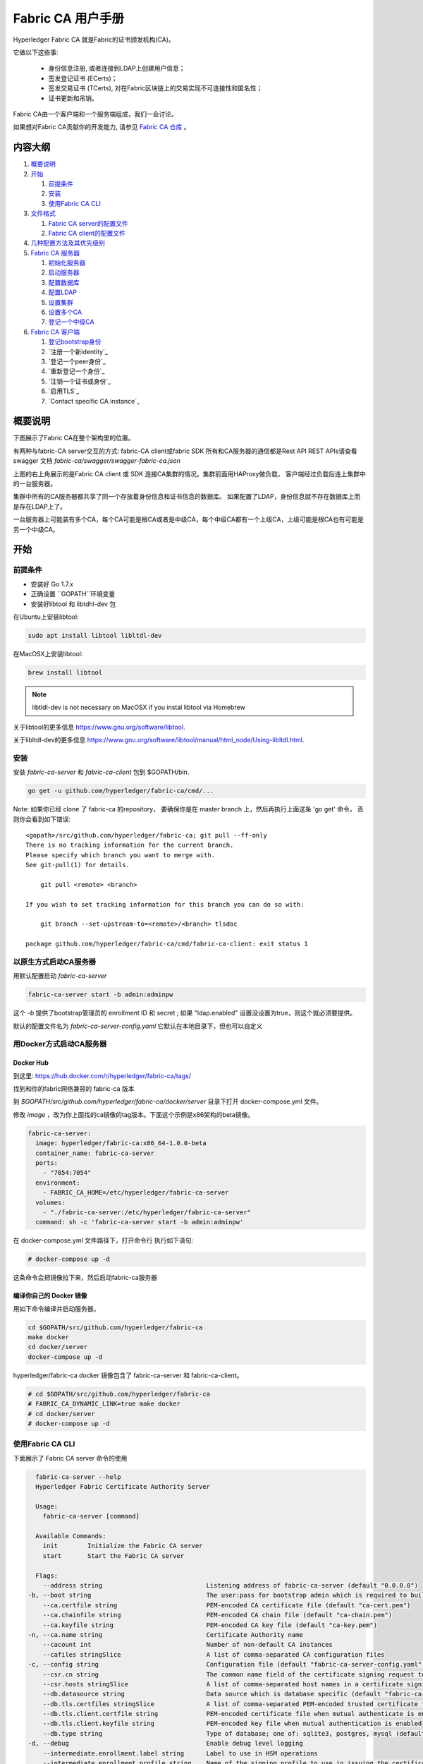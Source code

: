 Fabric CA 用户手册
======================

Hyperledger Fabric CA 就是Fabric的证书颁发机构(CA)。

它做以下这些事:

  * 身份信息注册, 或者连接到LDAP上创建用户信息；
  * 签发登记证书 (ECerts)；
  * 签发交易证书 (TCerts), 对在Fabric区块链上的交易实现不可连接性和匿名性；
  * 证书更新和吊销。

Fabric CA由一个客户端和一个服务端组成，我们一会讨论。

如果想对Fabric CA贡献你的开发能力, 请参见
`Fabric CA 仓库 <https://github.com/hyperledger/fabric-ca>`__ 。


.. _Back to Top:

内容大纲
-----------------

1. `概要说明`_

2. `开始`_

   1. `前提条件`_
   2. `安装`_
   3. `使用Fabric CA CLI`_

3. `文件格式`_

   1. `Fabric CA server的配置文件`_
   2. `Fabric CA client的配置文件`_

4. `几种配置方法及其优先级别`_

5. `Fabric CA 服务器`_

   1. `初始化服务器`_
   2. `启动服务器`_
   3. `配置数据库`_
   4. `配置LDAP`_
   5. `设置集群`_
   6. `设置多个CA`_
   7. `登记一个中级CA`_

6. `Fabric CA 客户端`_

   1. `登记bootstrap身份`_
   2. `注册一个新identity`_
   3. `登记一个peer身份`_
   4. `重新登记一个身份`_
   5. `注销一个证书或身份`_
   6. `启用TLS`_
   7. `Contact specific CA instance`_

概要说明
--------

下图展示了Fabric CA在整个架构里的位置。

.. image:: ./images/fabric-ca.png

有两种与fabric-CA server交互的方式:
fabric-CA client或fabric SDK
所有和CA服务器的通信都是Rest API
REST APIs请查看swagger 文档 `fabric-ca/swagger/swagger-fabric-ca.json` 

上图的右上角展示的是Fabric CA client 或 SDK 连接CA集群的情况。集群前面用HAProxy做负载，
客户端经过负载后连上集群中的一台服务器。

集群中所有的CA服务器都共享了同一个存放着身份信息和证书信息的数据库。
如果配置了LDAP，身份信息就不存在数据库上而是存在LDAP上了。

一台服务器上可能装有多个CA，每个CA可能是根CA或者是中级CA，每个中级CA都有一个上级CA，上级可能是根CA也有可能是另一个中级CA。

开始
---------------

前提条件
~~~~~~~~~~~~~~~

-  安装好 Go 1.7.x 
-  正确设置 ``GOPATH``环境变量 
-  安装好libtool 和 libtdhl-dev 包

在Ubuntu上安装libtool:

.. code:: bash

   sudo apt install libtool libltdl-dev

在MacOSX上安装libtool:

.. code:: bash

   brew install libtool

.. note:: libtldl-dev is not necessary on MacOSX if you instal
          libtool via Homebrew

关于libtool的更多信息 https://www.gnu.org/software/libtool.

关于libltdl-dev的更多信息 https://www.gnu.org/software/libtool/manual/html_node/Using-libltdl.html.

安装
~~~~~~~

安装 `fabric-ca-server` 和 `fabric-ca-client` 包到 $GOPATH/bin.

.. code:: bash

    go get -u github.com/hyperledger/fabric-ca/cmd/...

Note: 如果你已经 clone 了 fabric-ca 的repository， 要确保你是在
master branch 上，然后再执行上面这条 'go get' 命令， 否则你会看到如下错误:

::

    <gopath>/src/github.com/hyperledger/fabric-ca; git pull --ff-only
    There is no tracking information for the current branch.
    Please specify which branch you want to merge with.
    See git-pull(1) for details.

        git pull <remote> <branch>

    If you wish to set tracking information for this branch you can do so with:

        git branch --set-upstream-to=<remote>/<branch> tlsdoc

    package github.com/hyperledger/fabric-ca/cmd/fabric-ca-client: exit status 1

以原生方式启动CA服务器
~~~~~~~~~~~~~~~~~~~~~

用默认配置启动 `fabric-ca-server` 

.. code:: bash

    fabric-ca-server start -b admin:adminpw

这个 `-b` 提供了bootstrap管理员的 enrollment ID 和 secret ; 如果 "ldap.enabled" 设置没设置为true，则这个就必须要提供。

默认的配置文件名为 `fabric-ca-server-config.yaml`
它默认在本地目录下，但也可以自定义

用Docker方式启动CA服务器
~~~~~~~~~~~~~~~~~~~~~~~

Docker Hub
^^^^^^^^^^^^

到这里: https://hub.docker.com/r/hyperledger/fabric-ca/tags/

找到和你的fabric网络兼容的 fabric-ca 版本

到 `$GOPATH/src/github.com/hyperledger/fabric-ca/docker/server`
目录下打开 docker-compose.yml 文件。

修改 `image` ，改为你上面找的ca镜像的tag版本。下面这个示例是x86架构的beta镜像。

.. code:: yaml

    fabric-ca-server:
      image: hyperledger/fabric-ca:x86_64-1.0.0-beta
      container_name: fabric-ca-server
      ports:
        - "7054:7054"
      environment:
        - FABRIC_CA_HOME=/etc/hyperledger/fabric-ca-server
      volumes:
        - "./fabric-ca-server:/etc/hyperledger/fabric-ca-server"
      command: sh -c 'fabric-ca-server start -b admin:adminpw'

在 docker-compose.yml 文件路径下，打开命令行
执行如下语句:

.. code:: bash

    # docker-compose up -d

这条命令会把镜像拉下来，然后启动fabric-ca服务器

编译你自己的 Docker 镜像
^^^^^^^^^^^^^^^^^^^^^^^^^^^^^^^

用如下命令编译并启动服务器。

.. code:: bash

    cd $GOPATH/src/github.com/hyperledger/fabric-ca
    make docker
    cd docker/server
    docker-compose up -d

hyperledger/fabric-ca docker 镜像包含了 fabric-ca-server 和 fabric-ca-client。

.. code:: bash

    # cd $GOPATH/src/github.com/hyperledger/fabric-ca
    # FABRIC_CA_DYNAMIC_LINK=true make docker
    # cd docker/server
    # docker-compose up -d

使用Fabric CA CLI
~~~~~~~~~~~~~~~~~~~~~~~~~~~

下面展示了 Fabric CA server 命令的使用

.. code:: bash

    fabric-ca-server --help
    Hyperledger Fabric Certificate Authority Server

    Usage:
      fabric-ca-server [command]

    Available Commands:
      init        Initialize the Fabric CA server
      start       Start the Fabric CA server

    Flags:
      --address string                            Listening address of fabric-ca-server (default "0.0.0.0")
  -b, --boot string                               The user:pass for bootstrap admin which is required to build default config file
      --ca.certfile string                        PEM-encoded CA certificate file (default "ca-cert.pem")
      --ca.chainfile string                       PEM-encoded CA chain file (default "ca-chain.pem")
      --ca.keyfile string                         PEM-encoded CA key file (default "ca-key.pem")
  -n, --ca.name string                            Certificate Authority name
      --cacount int                               Number of non-default CA instances
      --cafiles stringSlice                       A list of comma-separated CA configuration files
  -c, --config string                             Configuration file (default "fabric-ca-server-config.yaml")
      --csr.cn string                             The common name field of the certificate signing request to a parent fabric-ca-server
      --csr.hosts stringSlice                     A list of comma-separated host names in a certificate signing request to a parent fabric-ca-server
      --db.datasource string                      Data source which is database specific (default "fabric-ca-server.db")
      --db.tls.certfiles stringSlice              A list of comma-separated PEM-encoded trusted certificate files (e.g. root1.pem,root2.pem)
      --db.tls.client.certfile string             PEM-encoded certificate file when mutual authenticate is enabled
      --db.tls.client.keyfile string              PEM-encoded key file when mutual authentication is enabled
      --db.type string                            Type of database; one of: sqlite3, postgres, mysql (default "sqlite3")
  -d, --debug                                     Enable debug level logging
      --intermediate.enrollment.label string      Label to use in HSM operations
      --intermediate.enrollment.profile string    Name of the signing profile to use in issuing the certificate
      --intermediate.parentserver.caname string   Name of the CA to connect to on fabric-ca-serve
  -u, --intermediate.parentserver.url string      URL of the parent fabric-ca-server (e.g. http://<username>:<password>@<address>:<port)
      --intermediate.tls.certfiles stringSlice    A list of comma-separated PEM-encoded trusted certificate files (e.g. root1.pem,root2.pem)
      --intermediate.tls.client.certfile string   PEM-encoded certificate file when mutual authenticate is enabled
      --intermediate.tls.client.keyfile string    PEM-encoded key file when mutual authentication is enabled
      --ldap.enabled                              Enable the LDAP client for authentication and attributes
      --ldap.groupfilter string                   The LDAP group filter for a single affiliation group (default "(memberUid=%s)")
      --ldap.tls.certfiles stringSlice            A list of comma-separated PEM-encoded trusted certificate files (e.g. root1.pem,root2.pem)
      --ldap.tls.client.certfile string           PEM-encoded certificate file when mutual authenticate is enabled
      --ldap.tls.client.keyfile string            PEM-encoded key file when mutual authentication is enabled
      --ldap.url string                           LDAP client URL of form ldap://adminDN:adminPassword@host[:port]/base
      --ldap.userfilter string                    The LDAP user filter to use when searching for users (default "(uid=%s)")
  -p, --port int                                  Listening port of fabric-ca-server (default 7054)
      --registry.maxenrollments int               Maximum number of enrollments; valid if LDAP not enabled
      --tls.certfile string                       PEM-encoded TLS certificate file for server's listening port (default "ca-cert.pem")
      --tls.clientauth.certfiles stringSlice      A list of comma-separated PEM-encoded trusted certificate files (e.g. root1.pem,root2.pem)
      --tls.clientauth.type string                Policy the server will follow for TLS Client Authentication. (default "noclientcert")
      --tls.enabled                               Enable TLS on the listening port
      --tls.keyfile string                        PEM-encoded TLS key for server's listening port (default "ca-key.pem")

    Use "fabric-ca-server [command] --help" for more information about a command.

以下展示了 Fabric CA client 命令的使用方法:

.. code:: bash

    fabric-ca-client --help
    Hyperledger Fabric Certificate Authority Client

    Usage:
      fabric-ca-client [command]

    Available Commands:
      enroll      Enroll an identity
      getcacert   Get CA certificate chain
      reenroll    Reenroll an identity
      register    Register an identity
      revoke      Revoke an identity

    Flags:
      --caname string                Name of CA
  -c, --config string                Configuration file (default "/Users/saadkarim/.fabric-ca-client/fabric-ca-client-config.yaml")
      --csr.hosts stringSlice        A list of comma-separated host names in a certificate signing request
      --csr.serialnumber string      The serial number in a certificate signing request, which becomes part of the DN (Distinquished Name)
  -d, --debug                        Enable debug level logging
      --enrollment.label string      Label to use in HSM operations
      --enrollment.profile string    Name of the signing profile to use in issuing the certificate
      --id.affiliation string        The identity's affiliation
      --id.attrs stringSlice         A list of comma-separated attributes of the form <name>=<value> (e.g. foo=foo1,bar=bar1)
      --id.maxenrollments int        The maximum number of times the secret can be reused to enroll.
      --id.name string               Unique name of the identity
      --id.secret string             The enrollment secret for the identity being registered
      --id.type string               Type of identity being registered (e.g. 'peer, app, user')
  -M, --mspdir string                Membership Service Provider directory (default "msp")
  -m, --myhost string                Hostname to include in the certificate signing request during enrollment (default "saads-mbp.raleigh.ibm.com")
  -a, --revoke.aki string            AKI (Authority Key Identifier) of the certificate to be revoked
  -e, --revoke.name string           Identity whose certificates should be revoked
  -r, --revoke.reason string         Reason for revocation
  -s, --revoke.serial string         Serial number of the certificate to be revoked
      --tls.certfiles stringSlice    A list of comma-separated PEM-encoded trusted certificate files (e.g. root1.pem,root2.pem)
      --tls.client.certfile string   PEM-encoded certificate file when mutual authenticate is enabled
      --tls.client.keyfile string    PEM-encoded key file when mutual authentication is enabled
  -u, --url string                   URL of fabric-ca-server (default "http://localhost:7054")

    Use "fabric-ca-client [command] --help" for more information about a command.

.. note:: Note that command line options that are string slices (lists) can be
          specified either by specifying the option with comma-separated list
          elements or by specifying the option multiple times, each with a
          string value that make up the list. For example, to specify
          ``host1`` and ``host2`` for the ``csr.hosts`` option, you can either
          pass ``--csr.hosts 'host1,host2'`` or
          ``--csr.hosts host1 --csr.hosts host2``. When using the former format,
          please make sure there are no space before or after any commas.

`Back to Top`_

文件格式
------------

Fabric CA server的配置文件
~~~~~~~~~~~~~~~~~~~~~~~~~~~~~~~~~~~~~~~~~~~~

默认的配置文件 (如下所示) 是生成在服务器的 home 目录下的 (请见 `Fabric CA Server <#server>`__ 章节).

.. code:: yaml

    # Server's listening port (default: 7054)
    port: 7054

    # Enables debug logging (default: false)
    debug: false

    #############################################################################
    #  TLS section for the server's listening port
    #
    #  The following types are supported for client authentication: NoClientCert,
    #  RequestClientCert, RequireAnyClientCert, VerifyClientCertIfGiven,
    #  and RequireAndVerifyClientCert.
    #
    #  Certfiles is a list of root certificate authorities that the server uses
    #  when verifying client certificates.
    #############################################################################
    tls:
      # Enable TLS (default: false)
      enabled: false
      # TLS for the server's listening port
      certfile: ca-cert.pem
      keyfile: ca-key.pem
      clientauth:
        type: noclientcert
        certfiles:

    #############################################################################
    #  The CA section contains information related to the Certificate Authority
    #  including the name of the CA, which should be unique for all members
    #  of a blockchain network.  It also includes the key and certificate files
    #  used when issuing enrollment certificates (ECerts) and transaction
    #  certificates (TCerts).
    #  The chainfile (if it exists) contains the certificate chain which
    #  should be trusted for this CA, where the 1st in the chain is always the
    #  root CA certificate.
    #############################################################################
    ca:
      # Name of this CA
      name:
      # Key file (default: ca-key.pem)
      keyfile: ca-key.pem
      # Certificate file (default: ca-cert.pem)
      certfile: ca-cert.pem
      # Chain file (default: chain-cert.pem)
      chainfile: ca-chain.pem

    #############################################################################
    #  The registry section controls how the fabric-ca-server does two things:
    #  1) authenticates enrollment requests which contain a username and password
    #     (also known as an enrollment ID and secret).
    #  2) once authenticated, retrieves the identity's attribute names and
    #     values which the fabric-ca-server optionally puts into TCerts
    #     which it issues for transacting on the Hyperledger Fabric blockchain.
    #     These attributes are useful for making access control decisions in
    #     chaincode.
    #  There are two main configuration options:
    #  1) The fabric-ca-server is the registry
    #  2) An LDAP server is the registry, in which case the fabric-ca-server
    #     calls the LDAP server to perform these tasks.
    #############################################################################
    registry:
      # Maximum number of times a password/secret can be reused for enrollment
      # (default: -1, which means there is no limit)
      maxenrollments: -1

      # Contains identity information which is used when LDAP is disabled
      identities:
         - name: <<<ADMIN>>>
           pass: <<<ADMINPW>>>
           type: client
           affiliation: ""
           maxenrollments: -1
           attrs:
              hf.Registrar.Roles: "client,user,peer,validator,auditor"
              hf.Registrar.DelegateRoles: "client,user,validator,auditor"
              hf.Revoker: true
              hf.IntermediateCA: true

    #############################################################################
    #  Database section
    #  Supported types are: "sqlite3", "postgres", and "mysql".
    #  The datasource value depends on the type.
    #  If the type is "sqlite3", the datasource value is a file name to use
    #  as the database store.  Since "sqlite3" is an embedded database, it
    #  may not be used if you want to run the fabric-ca-server in a cluster.
    #  To run the fabric-ca-server in a cluster, you must choose "postgres"
    #  or "mysql".
    #############################################################################
    db:
      type: sqlite3
      datasource: fabric-ca-server.db
      tls:
          enabled: false
          certfiles:
            - db-server-cert.pem
          client:
            certfile: db-client-cert.pem
            keyfile: db-client-key.pem

    #############################################################################
    #  LDAP section
    #  If LDAP is enabled, the fabric-ca-server calls LDAP to:
    #  1) authenticate enrollment ID and secret (i.e. username and password)
    #     for enrollment requests;
    #  2) To retrieve identity attributes
    #############################################################################
    ldap:
       # Enables or disables the LDAP client (default: false)
       enabled: false
       # The URL of the LDAP server
       url: ldap://<adminDN>:<adminPassword>@<host>:<port>/<base>
       tls:
          certfiles:
            - ldap-server-cert.pem
          client:
             certfile: ldap-client-cert.pem
             keyfile: ldap-client-key.pem

    #############################################################################
    #  Affiliation section
    #############################################################################
    affiliations:
       org1:
          - department1
          - department2
       org2:
          - department1

    #############################################################################
    #  Signing section
    #
    #  The "default" subsection is used to sign enrollment certificates;
    #  the default expiration ("expiry" field) is "8760h", which is 1 year in hours.
    #
    #  The "ca" profile subsection is used to sign intermediate CA certificates;
    #  the default expiration ("expiry" field) is "43800h" which is 5 years in hours.
    #  Note that "isca" is true, meaning that it issues a CA certificate.
    #  A maxpathlen of 0 means that the intermediate CA cannot issue other
    #  intermediate CA certificates, though it can still issue end entity certificates.
    #  (See RFC 5280, section 4.2.1.9)
    #############################################################################
    signing:
        default:
          usage:
            - cert sign
          expiry: 8760h
        profiles:
          ca:
             usage:
               - cert sign
             expiry: 43800h
             caconstraint:
               isca: true
               maxpathlen: 0

    ###########################################################################
    #  Certificate Signing Request (CSR) section.
    #  This controls the creation of the root CA certificate.
    #  The expiration for the root CA certificate is configured with the
    #  "ca.expiry" field below, whose default value is "131400h" which is
    #  15 years in hours.
    #  The pathlength field is used to limit CA certificate hierarchy as described
    #  in section 4.2.1.9 of RFC 5280.
    #  Examples:
    #  1) No pathlength value means no limit is requested.
    #  2) pathlength == 1 means a limit of 1 is requested which is the default for
    #     a root CA.  This means the root CA can issue intermediate CA certificates,
    #     but these intermediate CAs may not in turn issue other CA certificates
    #     though they can still issue end entity certificates.
    #  3) pathlength == 0 means a limit of 0 is requested;
    #     this is the default for an intermediate CA, which means it can not issue
    #     CA certificates though it can still issue end entity certificates.
    ###########################################################################
    csr:
       cn: <<<COMMONNAME>>>
       names:
          - C: US
            ST: "North Carolina"
            L:
            O: Hyperledger
            OU: Fabric
       hosts:
         - <<<MYHOST>>>
         - localhost
       ca:
          expiry: 131400h
          pathlength: <<<PATHLENGTH>>>

    #############################################################################
    # BCCSP (BlockChain Crypto Service Provider) section is used to select which
    # crypto library implementation to use
    #############################################################################
    bccsp:
        default: SW
        sw:
            hash: SHA2
            security: 256
            filekeystore:
                # The directory used for the software file-based keystore
                keystore: msp/keystore

    #############################################################################
    # Multi CA section
    #
    # Each Fabric CA server contains one CA by default.  This section is used
    # to configure multiple CAs in a single server.
    #
    # 1) --cacount <number-of-CAs>
    # Automatically generate <number-of-CAs> non-default CAs.  The names of these
    # additional CAs are "ca1", "ca2", ... "caN", where "N" is <number-of-CAs>
    # This is particularly useful in a development environment to quickly set up
    # multiple CAs.
    #
    # 2) --cafiles <CA-config-files>
    # For each CA config file in the list, generate a separate signing CA.  Each CA
    # config file in this list MAY contain all of the same elements as are found in
    # the server config file except port, debug, and tls sections.
    #
    # Examples:
    # fabric-ca-server start -b admin:adminpw --cacount 2
    #
    # fabric-ca-server start -b admin:adminpw --cafiles ca/ca1/fabric-ca-server-config.yaml
    # --cafiles ca/ca2/fabric-ca-server-config.yaml
    #
    #############################################################################

    cacount:

    cafiles:

    #############################################################################
    # Intermediate CA section
    #
    # The relationship between servers and CAs is as follows:
    #   1) A single server process may contain or function as one or more CAs.
    #      This is configured by the "Multi CA section" above.
    #   2) Each CA is either a root CA or an intermediate CA.
    #   3) Each intermediate CA has a parent CA which is either a root CA or another intermediate CA.
    #
    # This section pertains to configuration of #2 and #3.
    # If the "intermediate.parentserver.url" property is set,
    # then this is an intermediate CA with the specified parent
    # CA.
    #
    # parentserver section
    #    url - The URL of the parent server
    #    caname - Name of the CA to enroll within the server
    #
    # enrollment section used to enroll intermediate CA with parent CA
    #    profile - Name of the signing profile to use in issuing the certificate
    #    label - Label to use in HSM operations
    #
    # tls section for secure socket connection
    #   certfiles - PEM-encoded list of trusted root certificate files
    #   client:
    #     certfile - PEM-encoded certificate file for when client authentication
    #     is enabled on server
    #     keyfile - PEM-encoded key file for when client authentication
    #     is enabled on server
    #############################################################################
    intermediate:
      parentserver:
        url:
        caname:

      enrollment:
        hosts:
        profile:
        label:

      tls:
        certfiles:
        client:
          certfile:
          keyfile:

Fabric CA client的配置文件
~~~~~~~~~~~~~~~~~~~~~~~~~~~~~~~~~~~~~~~~~~~~

以下默认配置文件生成在 client的home 目录下 (请见 `Fabric CA Client <#client>`__ 章节).

.. code:: yaml

    #############################################################################
    # Client Configuration
    #############################################################################

    # URL of the Fabric CA server (default: http://localhost:7054)
    URL: http://localhost:7054

    # Membership Service Provider (MSP) directory
    # When the client is used to enroll a peer or an orderer, this field must be
    # set to the MSP directory of the peer/orderer
    MSPDir:

    #############################################################################
    #    TLS section for secure socket connection
    #############################################################################
    tls:
      # Enable TLS (default: false)
      enabled: false
      certfiles:
      client:
        certfile:
        keyfile:

    #############################################################################
    #  Certificate Signing Request section for generating the CSR for
    #  an enrollment certificate (ECert)
    #############################################################################
    csr:
      cn: <<<ENROLLMENT_ID>>>
      names:
        - C: US
          ST: North Carolina
          L:
          O: Hyperledger
          OU: Fabric
      hosts:
       - <<<MYHOST>>>
      ca:
        pathlen:
        pathlenzero:
        expiry:

    #############################################################################
    #  Registration section used to register a new identity with Fabric CA server
    #############################################################################
    id:
      name:
      type:
      affiliation:
      attributes:
        - name:
          value:

    #############################################################################
    #  Enrollment section used to enroll an identity with Fabric CA server
    #############################################################################
    enrollment:
      profile:
      label:

    # Name of the CA to connect to within the fabric-ca server
    caname:

大吉注：
client配置文件主要包括如下内容：
- MSPDir：设置要enroll的peer/orderer的MSP文件夹
- csr：为一个ECert生成一个CSR
- registration section（id）：register一个新的identity
- enrollment section（enrollment）：enroll一个identity
- caname：连接的ca的名字

`Back to Top`_

几种配置方法及其优先级别
---------------------------------

Fabric CA 有三种对配置进行设置的方法（优先级由大到小）： :

  1. CLI 参数
  2. 环境变量
  3. 配置文件

以下内容中，我们将演示如何改配置文件，但是配置文件的设置会被环境变量及CLI参数覆盖。

如下是client的配置文件:

.. code:: yaml

    tls:
      # Enable TLS (default: false)
      enabled: false

      # TLS for the client's listenting port (default: false)
      certfiles:
      client:
        certfile: cert.pem
        keyfile:

下面的环境变量将会覆盖上面的配置:

.. code:: bash

  export FABRIC_CA_CLIENT_TLS_CLIENT_CERTFILE=cert2.pem

下面这个CLI参数能覆盖配置文件和环境变量：

.. code:: bash

  fabric-ca-client enroll --tls.client.certfile cert3.pem

fabric-ca-server服务器也一样， 只不过环境变量名不是以
``FABIRC_CA_CLIENT`` 开头,而是
``FABRIC_CA_SERVER`` 。

.. _server:


一句话解释文件路径
--------------------

CA服务器端或客户端配置文件中，所有文件属性都可设置为绝对或相对路径。

相对路径是相对于配置文件所在目录。比如, 如果配置文件在
``~/config`` 目录下，下面这个配置信息里的 ``root.pem`` 就应该在 ``~/config``
目录下， ``cert.pem`` 文件则在 ``~/config/certs`` 目录下，
``key.pem`` 文件在 ``/abs/path`` 目录下。

.. code:: yaml

    tls:
      enabled: true
      certfiles:
        - root.pem
      client:
        certfile: certs/cert.pem
        keyfile: /abs/path/key.pem



Fabric CA 服务器
----------------

这一节讲的是CA服务器。

在启动服务器前要先初始化它。这个过程会产生一份默认的配置文件，然后你可以review，修改。

Fabric CA服务器的home目录是这样决定的:
  - 如果设置了 ``FABRIC_CA_SERVER_HOME`` 环境变量, 则就取它的值
  - 否则就取 ``FABRIC_CA_HOME`` 的值
  - 否则就取 ``CA_CFG_PATH`` 的值
  - 否则就用当前的工作目录
  
这个章节的剩余部分, 我们假设你已经设置了环境变量 ``FABRIC_CA_HOME`` 为
``$HOME/fabric-ca/server``。

下面的指令假设你已经将配置文件放在了服务器的home目录下.

.. _initialize:

初始化服务器
~~~~~~~~~~~~~~~~~~~~~~~

用以下语句初始化CA服务器:

.. code:: bash

    fabric-ca-server init -b admin:adminpw

当LDAP被禁用时，就必须要有这个 ``-b`` (代表“启动身份”bootstrap identity) 选项。 启动服务器必须要有启动身份; 这个身份就是管理员身份。

配置文件里可以配置证书签名请求 (CSR)域
以下就是一个CSR域的示例。

.. _csr-fields:

.. code:: yaml

   cn: fabric-ca-server
   names:
      - C: US
        ST: "North Carolina"
        L:
        O: Hyperledger
        OU: Fabric
   hosts:
     - host1.example.com
     - localhost
   ca:
      expiry: 131400h
      pathlength: 1


以上所有字段都对应了X.509证书的字段，即调用 ``fabric-ca-server init`` 生成的证书字段。
这个CSR的域设置效果等同于配置中的 ``ca.certfile`` 和 ``ca.keyfile`` 两个配置域的组合。
（大吉注：配置了CSR域就是用这些信息自己给自己签名，ca.certfile和ca.keyfile是用这两个文件自签名） 
字段解释如下:

  -  **cn** 证书名Common Name
  -  **O** 组织名organization name
  -  **OU** 组织单元organizational unit
  -  **L** 位置location or city
  -  **ST** 州state
  -  **C** 国家country

如果要配置CSR，就要把 ``ca.certfile`` 和 ``ca-keyfile`` 对应的文件删了。（官方默认是ca-cert.pem和ca-key.pem）
然后重新运行一下 ``fabric-ca-server init -b admin:adminpw``

 ``fabric-ca-server init`` 命令会生成一个自签名证书除非你设置了 ``-u <parent-fabric-ca-server-URL>`` 选项。
如果指定了 ``-u`` 则CA证书将由上级CA签发。
为了得到上级Fabric CA 服务器认证，URL格式必须是以 ``<scheme>://<enrollmentID>:<secret>@<host>:<port>``， 其中
<enrollmentID> 和 <secret> 指代了一个 'hf.IntermediateCA'为true（大吉注：即可登记中间服务器）的身份。
命令 ``fabric-ca-server init`` 会生成一个默认文件 **fabric-ca-server-config.yaml** 到home目录下。

如果你要指定 CA 签名证书 和 key 文件，
你就得把文件放到 ``ca.certfile`` 和 ``ca.keyfile`` 的指定路径下。
文件必须是PEM格式且不可加密。
CA签名证书必须以 ``-----BEGIN CERTIFICATE-----`` 开头。
key 文件必须以 ``-----BEGIN PRIVATE KEY-----`` 开头，而不是
``-----BEGIN ENCRYPTED PRIVATE KEY-----``。

算法和key长度

CSR 域能自定义支持椭圆曲线算法(ECDSA)的 X.509 证书和key。 
以下是一个示例实现了椭圆曲线数字签名算法(ECDSA) ，曲线是 ``prime256v1`` 签名算法是
``ecdsa-with-SHA256``:

.. code:: yaml

    key:
       algo: ecdsa
       size: 256

按自己的安全级别指定算法和key长度。

椭圆曲线 (ECDSA) 提供以下 key 长度选项:

+--------+--------------+-----------------------+
| 长度   | 曲线标识符   |     签名算法          |
+========+==============+=======================+
| 256    | prime256v1   | ecdsa-with-SHA256     |
+--------+--------------+-----------------------+
| 384    | secp384r1    | ecdsa-with-SHA384     |
+--------+--------------+-----------------------+
| 521    | secp521r1    | ecdsa-with-SHA512     |
+--------+--------------+-----------------------+

启动服务器
~~~~~~~~~~~~~~~~~~~

用以下命令启动CA服务器:

.. code:: bash

    fabric-ca-server start -b <admin>:<adminpw>

第一次启动时，如果服务器未初始化，则会先进行初始化。在初始化期间，如果发现
ca-cert.pem 和 ca-key.pem 不存在，则会先生成，如果配置文件不存在也会生成默认的配置文件。
查看 `初始化服务器 <#initialize>`__ 章节.

除非你用的是LDAP，否则你必须要先有一个预先注册好的bootstrap身份信息用来注册和登记其他身份信息。
用 ``-b`` 选项来指定bootstrap身份。

如果要让服务器监听 ``https`` 而不是 ``http``，则需要设置 ``tls.enabled`` 为 ``true``。

要限制同一个 secret (或 password) 的登记使用次数，需要给 ``registry.maxenrollments`` 配置项设置一个值。
如果设置为1, 则每个 enrollment ID只能被登记一次，如果设置为 -1, 则secret的登记使用次数不做限制。
默认值是-1。 如果设置为0, 则所有的身份或者是注册进来的身份都不能被登记了。

启动后，CA服务器监听端口是 7054。

你可以跳到 `客户端 <#fabric-ca-client>`__ 章节如果你不想把CA服务器配置为集群或者使用LDAP.

配置数据库
~~~~~~~~~~~~~~~~~~~~~~~~


这一章节描述如何配置CA服务器连接PostgreSQL或者MySQL数据库。
默认的数据库是SQLite，默认的数据库文件是home目录下的 ``fabric-ca-server.db``。 

如果你不关心如何配置CA服务器集群，你也可以跳过这一章。

PostgreSQL
^^^^^^^^^^

以下是PostgreSQL的配置示例，具体请参考:
https://www.postgresql.org/docs/current/static/sql-syntax-lexical.html#SQL-SYNTAX-IDENTIFIERS

.. code:: yaml

    db:
      type: postgres
      datasource: host=localhost port=5432 user=Username password=Password dbname=fabric_ca sslmode=verify-full

*sslmode* 指定了 SSL模式。 以下是各SSL模式说明:

|

+----------------+----------------+
| 模式名         | 描述           |
+================+================+
| disable        | 不启用SSL      |
+----------------+----------------+
| require        | 永远启用SSL，  |
|                | 不校验数据库   | 
|                | 服务端证书     |
+----------------+----------------+
| verify-ca      | 永远启用SSL，  |
|                | 校验数据库     |
|                | 服务端证书，   |
|                | 看其是否是由   |
|                | 可信CA签发的。 |
|                |                |
+----------------+----------------+
| verify-full    | 和             |
|                | verify-ca 类似 |
|                | ，同样校验     |
|                | 数据库服务端   |
|                | 证书，并且     |
|                | 服务端的       |
|                | hostname必须   |
|                | 与证书里的     |
|                | hostname一致。 |
+----------------+----------------+

|

若你要使用TLS，需要在配置文件中指定 ``db.tls`` 域， 若启用客户端校验, 
需在 ``db.tls.client`` 域指定客户端证书和客户端key文件（私钥）。
以下是 ``db.tls`` 域的配置示例:

.. code:: yaml

    db:
      ...
      tls:
          enabled: true
          certfiles:
            - db-server-cert.pem
          client:
                certfile: db-client-cert.pem
                keyfile: db-client-key.pem

| **certfiles** - PEM格式的可信根证书列表.
| **certfile** 和 **keyfile** - PEM格式的证书和key文件，用于CA服务器与PostgreSQL的通信。

PostgreSQL SSL 配置
"""""""""""""""""""""""""""""

**PostgreSQL 服务器SSL的基础配置步骤:**

1. 在postgresql.conf, 去掉SSL的注释并设置为 "on" (SSL=on)

2. 将证书和key文件放在PostgreSQL的data目录。

生成自签名证书的步骤:
https://www.postgresql.org/docs/9.5/static/ssl-tcp.html

注意: 自签名证书建议只用在测试环境，别用在生产环境。

**PostgreSQL 服务器 - 客户端证书校验配置**

1. 将可信CA写入data目录下的 root.crt 中

2. 打开postgresql.conf, 设置 "ssl\_ca\_file" 设置客户端证书的根证

3. 打开pg\_hba.conf，在1或多条hostssl中设置clientcert 参数为 1

更多PostgreSQL配置请见:
https://www.postgresql.org/docs/9.4/static/libpq-ssl.html

MySQL
^^^^^^^

以下示例可以用于CA服务器配置以启用MySQL为数据库服务，更多配置请参考:
https://dev.mysql.com/doc/refman/5.7/en/identifiers.html

MySQL 5.7.X中，若想让服务器接受’0000-00-00’为有效的日期，需要在my.cnf中找到配置选项*sql_mode*，然后删除*NO_ZERO_DATE*，并重启服务器。

具体的设置选择可参考 
https://dev.mysql.com/doc/refman/5.7/en/sql-mode.html


.. code:: yaml

    db:
      type: mysql
      datasource: root:rootpw@tcp(localhost:3306)/fabric_ca?parseTime=true&tls=custom

若要通过TLS连接MySQL服务器，``db.tls.client``的设置参考上文 **PostgreSQL**的设置。

MySQL SSL 配置
""""""""""""""""""""""""

**MySQL 服务器SSL配置的基础步骤:**

1. 打开或创建 my.cnf 文件， 添加或反注释 [mysqld] 域。 指定服务器密钥，证书，及ca证书.

   生成服务端和客户端证书的步骤:
   http://dev.mysql.com/doc/refman/5.7/en/creating-ssl-files-using-openssl.html

   [mysqld] ssl-ca=ca-cert.pem ssl-cert=server-cert.pem ssl-key=server-key.pem

   调用以下查询SQL确认SSL 已经被开启。

   mysql> SHOW GLOBAL VARIABLES LIKE 'have\_%ssl';

   正常结果应该如下:

   +----------------+----------------+
   | Variable_name  | Value          |
   +================+================+
   | have_openssl   | YES            |
   +----------------+----------------+
   | have_ssl       | YES            |
   +----------------+----------------+

2. 完成服务端SSL配置后, 下一步是创建一个有权限使用SSL访问数据库的用户，
   先登录MySQL 服务器，然后输入如下语句:

   mysql> GRANT ALL PRIVILEGES ON *.* TO 'ssluser'@'%' IDENTIFIED BY
   'password' REQUIRE SSL; mysql> FLUSH PRIVILEGES;

   如果你需要指定限制客户端允许的IP，则需将 '%' 改为指定的客户端IP.

**MySQL Server - 客户端证书校验配置**

安全连接的选项和用于服务器端的选项是相似的
- ssl-ca 识别CA证书，如果用到，必须和服务器端用相同的证书。
- ssl-cert 识别MySQL服务器的证书。
- ssl-key 识别MySQL服务器的私钥。

假设你想要用一个账户来连接，这个账户没有特殊的加密要求或是被一个包括REQUIRE SSL的GRANT statement创建的，
启动MySQL服务至少需要-ssl-cert和-ssl-key选项。然后在服务设置文件中设置 ``db.tls.certfiles``属性并启动CA服务。

为了要求一个客户端证书也是被指定的，创建一个用REQUIRE X509选项的账户。
然后客户端也必须明确客户端密钥和证书文件；否则，MySQL server将会拒绝连接。
为了给CA server指定客户端密钥和证书文件，设置  ``db.tls.client.certfile``和 ``db.tls.client.keyfile``

配置LDAP
~~~~~~~~~~~~~~~~

CA server可以从LDAP server中读取。
特别地，CA server可以和一个LDAP server连接做如下事情：
- 认证一个identity去enrollment的优先级
- 检索一个identity用于认证的属性

修改CA server配置文件的LDAP部分来配置CA server连接LDAP服务器

.. code:: yaml

    ldap:
       # Enables or disables the LDAP client (default: false)
       enabled: false
       # The URL of the LDAP server
       url: <scheme>://<adminDN>:<adminPassword>@<host>:<port>/<base>
       userfilter: filter

其中:

  * ``scheme`` *ldap* 或 *ldaps*中的一个;
  * ``adminDN`` admin用户的名字；
  * ``pass`` admin用户的密码。
  * ``host`` LDAP服务器的hostname或IP地址。
  * ``port`` 可选的端口号，ldap默认的端口号是389，ldaps默认的端口号是636。
  * ``base`` LDAP树的根，用来搜索。
  * ``filter`` 登录名的过滤器，例如：(uid=%s)用来搜索用用户名登陆的用户，(email=%s)用来搜索用邮箱登陆的用户。	
	
	
以下是OpenLDAP server默认配置的样例
OpenLDAP server的docker 镜像文件在
``https://github.com/osixia/docker-openldap``.

.. code:: yaml

    ldap:
       enabled: true
       url: ldap://cn=admin,dc=example,dc=org:admin@localhost:10389/dc=example,dc=org
       userfilter: (uid=%s)

可查看``FABRIC_CA/scripts/run-ldap-tests`` 这个测试脚本，它的测试步骤是：
启动OpenLDAP的docker镜像，然后对它进行配置，
接着运行``FABRIC_CA/cli/server/ldap/ldap_test.go`` 以测试LDAP，
最后停止OpenLDAP服务器。

当LDAP被配置好之后，enrollment过程如下：

-  CA client或client SDK发送一个enrollment请求，这个请求带一个basic authorization header。
-  CA server接收了这个enrollment请求，对authorization header中的identity name和password进行解码，
   用配置文件中的“userfilter”来从identity name中查找DN（Distinquished Name），
   然后用identity的密码请求一个LDAP bind，如果LDAP bind成功了，enrollment过程就被授权了，可以执行了。

当LDAP被配置好之后，提取属性（attribute retrieval）的过程如下：

-  client SDK给CA server发送一个对一批tcerts的请求 **用一个或多个attributes**。
-  CA server接收这个tcert请求，并完成如下步骤：
   
   -  从authorization header的token（验证过token之后）中提取enrollment ID。
   -  向LDAP服务器发起一个LDAP搜索，查找tcert请求中的所有属性名。
   -  将属性值放在tcert中。   
   
设置集群
~~~~~~~~~~~~~~~~~~~~

配置Haproxy去平衡CA server集群中各个server的负载。确保更改hostname和port来对应CA server的设置。

haproxy.conf

.. code::

    global
          maxconn 4096
          daemon

    defaults
          mode http
          maxconn 2000
          timeout connect 5000
          timeout client 50000
          timeout server 50000

    listen http-in
          bind *:7054
          balance roundrobin
          server server1 hostname1:port
          server server2 hostname2:port
          server server3 hostname3:port


注意: 如果要用TLS，需要用 ``mode tcp``.

设置多个CA
~~~~~~~~~~~~~~~~~~~~~~~

fabric-ca server默认是一个单独的CA。可以通过 `cafiles`和 `cacount`配置选项来增加其他的CA，
每一个CA都有他自己的home directory。

cacount:
^^^^^^^^

 `cacount`可以直接设置additional CAs，他们的home directory和server directory相关，如下：

.. code:: yaml

    --<Server Home>
      |--ca
        |--ca1
        |--ca2

每个额外的CA将会在他的home directory里生成一个默认的配置文件，其中包括唯一的CA name。
如下命令来启动2个CA：

.. code:: bash

    fabric-ca-server start -b admin:adminpw --cacount 2

cafiles:
^^^^^^^^

如果cafiles未使用绝对路径，则CA的home目录将相对于服务器目录存在。

为了使用这个选项，CA配置文件必须已经生成好了，给每个将启动的CA配置好了。
每个配置文件必须有唯一的CA名称，和Common Name（CN），否则服务器会启动失败。
CA配置文件里，每个配置项内容将覆盖默认配置内容，空缺的配置项内容将默认为默认配置的内容。

配置的优先级如下:

  1. CA 配置文件
  2. 默认的CA CLI 标记
  3. 默认的 CA 环境变量
  4. 默认的 CA 配置文件

一个CA的配置文件至少包括下述内容：

.. code:: yaml

    ca:
    # Name of this CA
    name: <CANAME>

    csr:
      cn: <COMMONNAME>

可以设置文档结构如下：

.. code:: yaml

    --<Server Home>
      |--ca
        |--ca1
          |-- fabric-ca-config.yaml
        |--ca2
          |-- fabric-ca-config.yaml

如下命令可以启动两个定制化CA实例：

.. code:: bash

    fabric-ca-server start -b admin:adminpw --cafiles ca/ca1/fabric-ca-config.yaml
    --cafiles ca/ca2/fabric-ca-config.yaml

登记一个中级CA
~~~~~~~~~~~~~~~~~~~~~~~~~~~~~

为了给中级CA创建一个CA签名证书，中级CA必须向父CA登记，
与fabric-ca-client向CA登记申请证书操作一样。
登记需通过用 -u选项指定一个父CA的URL(包含enrollmentID和secret)，下面有示例。
enrollmentID对应的身份属性"hf.IntermediateCA"必须为"true"。
申请到的证书的CN隐性地就是enrollmentID。
如果你显性地指定了CN，将会报错。


.. code:: bash

    fabric-ca-server start -b admin:adminpw -u http://<enrollmentID>:<secret>@<parentserver>:<parentport>

其他中级CA 标记请查看 `Fabric CA server的配置文件`_ 章节.

`Back to Top`_

.. _client:

Fabric CA 客户端
----------------

这一节讲述如何使用fabric-ca-client的命令。

Fabric CA client的home目录按照如下顺序决定:

  - ``FABRIC_CA_CLIENT_HOME`` 环境变量
  - ``FABRIC_CA_HOME`` 环境变量
  - ``CA_CFG_PATH`` 环境变量
  - ``$HOME/.fabric-ca-client``


以下命令假设你已经在client的home目录下放了配置文件。

登记bootstrap身份
~~~~~~~~~~~~~~~~~~~~~~~~~~~~~~~~

可定制化CSR部分，其中``csr.cn``必须设置为bootstrap身份的ID。CSR默认值如下：

.. code:: yaml

    csr:
      cn: <<enrollment ID>>
      key:
        algo: ecdsa
        size: 256
      names:
        - C: US
          ST: North Carolina
          L:
          O: Hyperledger Fabric
          OU: Fabric CA
      hosts:
       - <<hostname of the fabric-ca-client>>
      ca:
        pathlen:
        pathlenzero:
        expiry:

请见 `CSR fields <#csr-fields>`__ 查看各配置项的描述.

然后运行 ``fabric-ca-client enroll`` 命令去登记一个身份。例如,
以下命令会登记一个ID是 **admin** 密码是 **adminpw** 的身份，
调用的是运行在本地的监听7054端口的Fabric CA 服务器。

.. code:: bash

    export FABRIC_CA_CLIENT_HOME=$HOME/fabric-ca/clients/admin
    fabric-ca-client enroll -u http://admin:adminpw@localhost:7054

enroll命令会保存一个enrollment 证书 (ECert), 以及对应的私钥文件和CA证书链 PEM 文件
到Fabric CA client的 ``msp`` 子目录下。
提示信息里会告诉你保存到哪的目录下了。

注册一个新身份
~~~~~~~~~~~~~~~~~~~~~~~~~~~~~~~

发起注册请求的身份必须是已经登记（enroll）过的，同时也必须有权限去注册要注册的相应类型的身份。

在register期间，CA server会做两个授权检查:

 1. 调用者要register的身份必须是其“hf.Registrar.Roles”属性中所指明的身份中的一个。
    例如调用者的“hf.Registrar.Roles”属性值为“peer,app,user”，
	那么他不能register orderer类型的identity。

	
 2. 调用者identity的从属关系必须等于要register时候的从属关系的前缀。
    例如，一个调用者的从属关系是“a.b”，
	那么他可以register一个拥有”a.b.c”的identity，
	但不能是“a.c”。

下文的命令用admin identity去register一个新的identity，他的enrollment id是admin2，
类型是user，从属关系是org1.department1，hf.Revoker属性的值为true，foo属性的值为bar。

.. code:: bash

    export FABRIC_CA_CLIENT_HOME=$HOME/fabric-ca/clients/admin
    fabric-ca-client register --id.name admin2 --id.type user --id.affiliation org1.department1 --id.attrs 'hf.Revoker=true,foo=bar'

CA server会返回一个密码，用于这个identity去enroll。
也允许一个管理员去register一个identity，
然后将这个identity对应的enrollment ID和密码给其他人去enroll。

多属性配置如下，可以用逗号隔开，如果属性里有逗号可以双引号括起来。

.. code:: bash

    fabric-ca-client register -d --id.name admin2 --id.type user --id.affiliation org1.department1 --id.attrs '"hf.Registrar.Roles=peer,user",hf.Revoker=true'

或

.. code:: bash

    fabric-ca-client register -d --id.name admin2 --id.type user --id.affiliation org1.department1 --id.attrs '"hf.Registrar.Roles=peer,user"' --id.attrs hf.Revoker=true

你也可以设置一个默认配置:

.. code:: yaml

    id:
      name:
      type: user
      affiliation: org1.department1
      maxenrollments: -1
      attributes:
        - name: hf.Revoker
          value: true
        - name: anotherAttrName
          value: anotherAttrValue

下面这条命令只指定了enrollment ID为
"admin3" 其余的属性都来自配置文件，如 type: "user", affiliation: "org1.department1",
及两个属性: "hf.Revoker" and "anotherAttrName".

.. code:: bash

    export FABRIC_CA_CLIENT_HOME=$HOME/fabric-ca/clients/admin
    fabric-ca-client register --id.name admin3

多属性需要像上面的配置文件那样提供属性名和属性值

如果设置 `maxenrollments` 为 0 或者不设置则其默认值为 CA的 最大 enrollment 值。
这个注册用户的最大enroll值不能超过CA的最大enroll值，
比如CA的最大值设置为是5，则所有注册的身份只能小于等于 5, 而且也不能设置为 -1 (无限enroll).

下面我们注册一个 **peer1** 用户，注意这里我们指定了密码，而不是让命令帮我们生成一个默认密码。

.. code:: bash

    export FABRIC_CA_CLIENT_HOME=$HOME/fabric-ca/clients/admin
    fabric-ca-client register --id.name peer1 --id.type peer --id.affiliation org1.department1 --id.secret peer1pw

Enroll一个 Peer 身份
~~~~~~~~~~~~~~~~~~~~~~~~~

注册好身份后就可以enroll，enroll需要使用刚才注册的enrollmentID和密码(比如上节例子里的 *password*
).  这个enroll和enroll bootstrap身份有点像，只不过我们这里还用到了 "-M" 选项
用于指定生成 MSP (Membership Service Provider) 目录结构。

以下是enroll一个 peer1。
确保 "-M" 指定的目录为你的
peer的 MSP 目录， 要与peer的core.yaml文件里设置的
'mspConfigPath' 值要保持一致。
你也可以设置 FABRIC_CA_CLIENT_HOME 为你的 peer的home目录。

.. code:: bash

    export FABRIC_CA_CLIENT_HOME=$HOME/fabric-ca/clients/peer1
    fabric-ca-client enroll -u http://peer1:peer1pw@localhost:7054 -M $FABRIC_CA_CLIENT_HOME/msp

enroll一个orderer也类似，只不过-M指定的是orderer.yaml里的 'LocalMSPDir' 。

从另一个CA服务器上获取一个 CA 证书链
~~~~~~~~~~~~~~~~~~~~~~~~~~~~~~~~~~~~~~~~~~~~~~~~~~~~~~~~~~~~

一般地，MSP文件夹中的证书文件夹必须包含其他证书认证中心的证书认证链，来代表这个peer是可信的。
以下命令启动了另一个CA server，这个代表完全分开的一个根信任，并且被区块链中的不同成员管理。

.. code:: bash

    export FABRIC_CA_SERVER_HOME=$HOME/ca2
    fabric-ca-server start -b admin:ca2pw -p 7055 -n CA2

以下命令将安装CA2的证书链到peer1的MSP文件夹中：

.. code:: bash

    export FABRIC_CA_CLIENT_HOME=$HOME/fabric-ca/clients/peer1
    fabric-ca-client getcacert -u http://localhost:7055 -M $FABRIC_CA_CLIENT_HOME/msp

重新enroll一个身份
~~~~~~~~~~~~~~~~~~~~~~~

假设你的证书到期了，就需要用以下命令重新enroll一份了

.. code:: bash

    export FABRIC_CA_CLIENT_HOME=$HOME/fabric-ca/clients/peer1
    fabric-ca-client reenroll

撤销一个证书或一个身份
~~~~~~~~~~~~~~~~~~~~~~~~~~~~~~~~~~

撤销一个identity会撤销他的所有证书，并阻止他再得到新的证书，撤销一个证书只是使一个证书无效。
撤销者的从属关系是orgs.org1可以撤销从属关系是orgs.org1和orgs.org1.department1的identity，但不能撤销orgs.org1的identity。

命令如下：

.. code:: bash

    fabric-ca-client revoke -e <enrollment_id> -r <reason>

 ``-r`` 标志可以有如下选择：

  1. unspecified
  2. keycompromise
  3. cacompromise
  4. affiliationchange
  5. superseded
  6. cessationofoperation
  7. certificatehold
  8. removefromcrl
  9. privilegewithdrawn
  10. aacompromise


例子：bootstrap admin这个超级用户可以撤销**peer1**这个身份

.. code:: bash

    export FABRIC_CA_CLIENT_HOME=$HOME/fabric-ca/clients/admin
    fabric-ca-client revoke -e peer1

一个属于某个identity的证书可以通过指定他的AKI（Authority Key Identifier）和序列号来撤销:

.. code:: bash

    fabric-ca-client revoke -a xxx -s yyy -r <reason>

例如，可以用openssl 命令来得到AKI和序列号，然后将他们传入revoke命令来撤销证书：

.. code:: bash

   serial=$(openssl x509 -in userecert.pem -serial -noout | cut -d "=" -f 2)
   aki=$(openssl x509 -in userecert.pem -text | awk '/keyid/ {gsub(/ *keyid:|:/,"",$1);print tolower($0)}')
   fabric-ca-client revoke -s $serial -a $aki -r affiliationchange

使用 TLS
~~~~~~~~~~~~

这一节讲如何给 Fabric CA client配置TLS

以下是 ``fabric-ca-client-config.yaml``的内容

.. code:: yaml

    tls:
      # Enable TLS (default: false)
      enabled: true
      certfiles:
        - root.pem
      client:
        certfile: tls_client-cert.pem
        keyfile: tls_client-key.pem

**certfiles**选项指定被客户端信任的根证书，即CA的根证书，在CA 服务器的home 目录下的ca-cert.pem里。

**client**选项只有在server中配置了相同的TLS配置才用得到（大吉注：即双向认证）。

联系指定的 CA 
~~~~~~~~~~~~~~~~~~~~~~~~~~~~

如果服务器上跑了多个CA，如果未指定CA名，则将会访问到fabric-ca 服务上的默认CA。
CA名可以按如下方式指定:

.. code:: bash

    fabric-ca-client enroll -u http://admin:adminpw@localhost:7054 --caname <caname>

`Back to Top`_

.. Licensed under Creative Commons Attribution 4.0 International License
   https://creativecommons.org/licenses/by/4.0/
